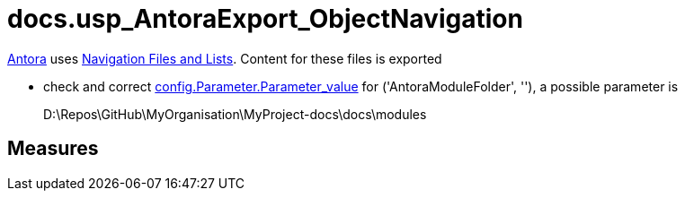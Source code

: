 = docs.usp_AntoraExport_ObjectNavigation

// tag::description[]
https://antora.org/[Antora] uses https://docs.antora.org/antora/2.3/navigation/files-and-lists/[Navigation Files and Lists]. Content for these files is exported

* check and correct xref:config.parameter.adoc#column-parameter_value[config.Parameter.Parameter_value] for ('AntoraModuleFolder', ''), a possible parameter is
+
====
D:\Repos\GitHub\MyOrganisation\MyProject-docs\docs\modules
====

// include::partial$docsnippet/antora-export-prerequisites.adoc[]

// uncomment the following attribute, to hide exported descriptions

:hide-exported-description:
// end::description[]

== Measures



